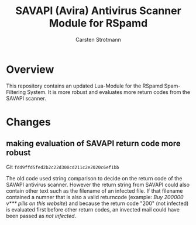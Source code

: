#+Title: SAVAPI (Avira) Antivirus Scanner Module for RSpamd
#+Author: Carsten Strotmann


* Overview

This repository contains an updated Lua-Module for the RSpamd
Spam-Filtering System. It is more robust and evaluates more return
codes from the SAVAPI scanner.

* Changes

** making evaluation of SAVAPI return code more robust

Git =fdd9ffd5fed2b2c22d300cd211c2e2020c6ef1bb=

The old code used string comparison to decide on the return code of the
SAVAPI antivirus scanner. However the return string from SAVAPI could
also contain other text such as the filename of an infected file. If
that filename contained a numner that is also a valid returncode
(example: /Buy 200000 v*** pills on this website/) and because the
return code "200" (not infected) is evaluated first before other
return codes, an invected mail could have been passed as /not
infected/.




